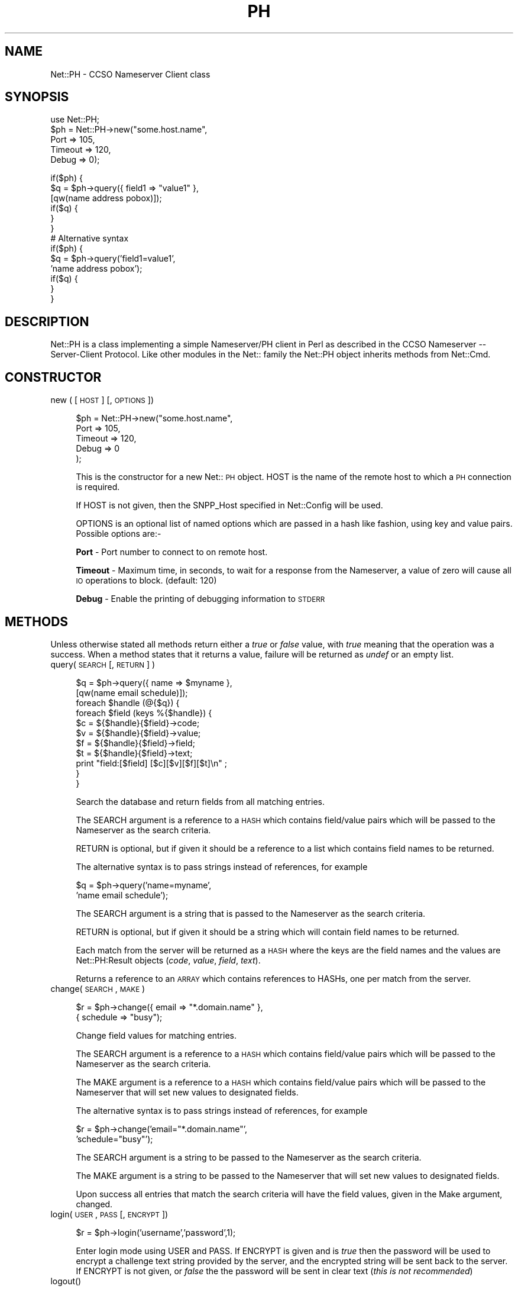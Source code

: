 .rn '' }`
''' $RCSfile$$Revision$$Date$
'''
''' $Log$
'''
.de Sh
.br
.if t .Sp
.ne 5
.PP
\fB\\$1\fR
.PP
..
.de Sp
.if t .sp .5v
.if n .sp
..
.de Ip
.br
.ie \\n(.$>=3 .ne \\$3
.el .ne 3
.IP "\\$1" \\$2
..
.de Vb
.ft CW
.nf
.ne \\$1
..
.de Ve
.ft R

.fi
..
'''
'''
'''     Set up \*(-- to give an unbreakable dash;
'''     string Tr holds user defined translation string.
'''     Bell System Logo is used as a dummy character.
'''
.tr \(*W-|\(bv\*(Tr
.ie n \{\
.ds -- \(*W-
.ds PI pi
.if (\n(.H=4u)&(1m=24u) .ds -- \(*W\h'-12u'\(*W\h'-12u'-\" diablo 10 pitch
.if (\n(.H=4u)&(1m=20u) .ds -- \(*W\h'-12u'\(*W\h'-8u'-\" diablo 12 pitch
.ds L" ""
.ds R" ""
.ds L' '
.ds R' '
'br\}
.el\{\
.ds -- \(em\|
.tr \*(Tr
.ds L" ``
.ds R" ''
.ds L' `
.ds R' '
.ds PI \(*p
'br\}
.\"	If the F register is turned on, we'll generate
.\"	index entries out stderr for the following things:
.\"		TH	Title 
.\"		SH	Header
.\"		Sh	Subsection 
.\"		Ip	Item
.\"		X<>	Xref  (embedded
.\"	Of course, you have to process the output yourself
.\"	in some meaninful fashion.
.if \nF \{
.de IX
.tm Index:\\$1\t\\n%\t"\\$2"
..
.nr % 0
.rr F
.\}
.TH PH 1 "perl 5.003, patch 93" "11/Mar/97" "User Contributed Perl Documentation"
.IX Title "PH 1"
.UC
.IX Name "Net::PH - CCSO Nameserver Client class"
.if n .hy 0
.if n .na
.ds C+ C\v'-.1v'\h'-1p'\s-2+\h'-1p'+\s0\v'.1v'\h'-1p'
.de CQ          \" put $1 in typewriter font
.ft CW
'if n "\c
'if t \\&\\$1\c
'if n \\&\\$1\c
'if n \&"
\\&\\$2 \\$3 \\$4 \\$5 \\$6 \\$7
'.ft R
..
.\" @(#)ms.acc 1.5 88/02/08 SMI; from UCB 4.2
.	\" AM - accent mark definitions
.bd B 3
.	\" fudge factors for nroff and troff
.if n \{\
.	ds #H 0
.	ds #V .8m
.	ds #F .3m
.	ds #[ \f1
.	ds #] \fP
.\}
.if t \{\
.	ds #H ((1u-(\\\\n(.fu%2u))*.13m)
.	ds #V .6m
.	ds #F 0
.	ds #[ \&
.	ds #] \&
.\}
.	\" simple accents for nroff and troff
.if n \{\
.	ds ' \&
.	ds ` \&
.	ds ^ \&
.	ds , \&
.	ds ~ ~
.	ds ? ?
.	ds ! !
.	ds /
.	ds q
.\}
.if t \{\
.	ds ' \\k:\h'-(\\n(.wu*8/10-\*(#H)'\'\h"|\\n:u"
.	ds ` \\k:\h'-(\\n(.wu*8/10-\*(#H)'\`\h'|\\n:u'
.	ds ^ \\k:\h'-(\\n(.wu*10/11-\*(#H)'^\h'|\\n:u'
.	ds , \\k:\h'-(\\n(.wu*8/10)',\h'|\\n:u'
.	ds ~ \\k:\h'-(\\n(.wu-\*(#H-.1m)'~\h'|\\n:u'
.	ds ? \s-2c\h'-\w'c'u*7/10'\u\h'\*(#H'\zi\d\s+2\h'\w'c'u*8/10'
.	ds ! \s-2\(or\s+2\h'-\w'\(or'u'\v'-.8m'.\v'.8m'
.	ds / \\k:\h'-(\\n(.wu*8/10-\*(#H)'\z\(sl\h'|\\n:u'
.	ds q o\h'-\w'o'u*8/10'\s-4\v'.4m'\z\(*i\v'-.4m'\s+4\h'\w'o'u*8/10'
.\}
.	\" troff and (daisy-wheel) nroff accents
.ds : \\k:\h'-(\\n(.wu*8/10-\*(#H+.1m+\*(#F)'\v'-\*(#V'\z.\h'.2m+\*(#F'.\h'|\\n:u'\v'\*(#V'
.ds 8 \h'\*(#H'\(*b\h'-\*(#H'
.ds v \\k:\h'-(\\n(.wu*9/10-\*(#H)'\v'-\*(#V'\*(#[\s-4v\s0\v'\*(#V'\h'|\\n:u'\*(#]
.ds _ \\k:\h'-(\\n(.wu*9/10-\*(#H+(\*(#F*2/3))'\v'-.4m'\z\(hy\v'.4m'\h'|\\n:u'
.ds . \\k:\h'-(\\n(.wu*8/10)'\v'\*(#V*4/10'\z.\v'-\*(#V*4/10'\h'|\\n:u'
.ds 3 \*(#[\v'.2m'\s-2\&3\s0\v'-.2m'\*(#]
.ds o \\k:\h'-(\\n(.wu+\w'\(de'u-\*(#H)/2u'\v'-.3n'\*(#[\z\(de\v'.3n'\h'|\\n:u'\*(#]
.ds d- \h'\*(#H'\(pd\h'-\w'~'u'\v'-.25m'\f2\(hy\fP\v'.25m'\h'-\*(#H'
.ds D- D\\k:\h'-\w'D'u'\v'-.11m'\z\(hy\v'.11m'\h'|\\n:u'
.ds th \*(#[\v'.3m'\s+1I\s-1\v'-.3m'\h'-(\w'I'u*2/3)'\s-1o\s+1\*(#]
.ds Th \*(#[\s+2I\s-2\h'-\w'I'u*3/5'\v'-.3m'o\v'.3m'\*(#]
.ds ae a\h'-(\w'a'u*4/10)'e
.ds Ae A\h'-(\w'A'u*4/10)'E
.ds oe o\h'-(\w'o'u*4/10)'e
.ds Oe O\h'-(\w'O'u*4/10)'E
.	\" corrections for vroff
.if v .ds ~ \\k:\h'-(\\n(.wu*9/10-\*(#H)'\s-2\u~\d\s+2\h'|\\n:u'
.if v .ds ^ \\k:\h'-(\\n(.wu*10/11-\*(#H)'\v'-.4m'^\v'.4m'\h'|\\n:u'
.	\" for low resolution devices (crt and lpr)
.if \n(.H>23 .if \n(.V>19 \
\{\
.	ds : e
.	ds 8 ss
.	ds v \h'-1'\o'\(aa\(ga'
.	ds _ \h'-1'^
.	ds . \h'-1'.
.	ds 3 3
.	ds o a
.	ds d- d\h'-1'\(ga
.	ds D- D\h'-1'\(hy
.	ds th \o'bp'
.	ds Th \o'LP'
.	ds ae ae
.	ds Ae AE
.	ds oe oe
.	ds Oe OE
.\}
.rm #[ #] #H #V #F C
.SH "NAME"
.IX Header "NAME"
Net::PH \- CCSO Nameserver Client class
.SH "SYNOPSIS"
.IX Header "SYNOPSIS"
.PP
.Vb 6
\&    use Net::PH;
\&    
\&    $ph = Net::PH->new("some.host.name",
\&                       Port    => 105,
\&                       Timeout => 120,
\&                       Debug   => 0);
.Ve
.Vb 17
\&    if($ph) {
\&        $q = $ph->query({ field1 => "value1" },
\&                        [qw(name address pobox)]);
\&    
\&        if($q) {
\&        }
\&    }
\&    
\&    # Alternative syntax
\&    
\&    if($ph) {
\&        $q = $ph->query('field1=value1',
\&                        'name address pobox');
\&    
\&        if($q) {
\&        }
\&    }
.Ve
.SH "DESCRIPTION"
.IX Header "DESCRIPTION"
\f(CWNet::PH\fR is a class implementing a simple Nameserver/PH client in Perl
as described in the CCSO Nameserver -- Server-Client Protocol. Like other
modules in the Net:: family the \f(CWNet::PH\fR object inherits methods from
\f(CWNet::Cmd\fR.
.SH "CONSTRUCTOR"
.IX Header "CONSTRUCTOR"
.Ip "new ( [ \s-1HOST\s0 ] [, \s-1OPTIONS\s0 ])" 4
.IX Item "new ( [ \s-1HOST\s0 ] [, \s-1OPTIONS\s0 ])"
.Sp
.Vb 5
\&    $ph = Net::PH->new("some.host.name",
\&                       Port    => 105,
\&                       Timeout => 120,
\&                       Debug   => 0
\&                      );
.Ve
This is the constructor for a new Net::\s-1PH\s0 object. \f(CWHOST\fR is the
name of the remote host to which a \s-1PH\s0 connection is required.
.Sp
If \f(CWHOST\fR is not given, then the \f(CWSNPP_Host\fR specified in \f(CWNet::Config\fR
will be used.
.Sp
\f(CWOPTIONS\fR is an optional list of named options which are passed in
a hash like fashion, using key and value pairs. Possible options are:-
.Sp
\fBPort\fR \- Port number to connect to on remote host.
.Sp
\fBTimeout\fR \- Maximum time, in seconds, to wait for a response from the
Nameserver, a value of zero will cause all \s-1IO\s0 operations to block.
(default: 120)
.Sp
\fBDebug\fR \- Enable the printing of debugging information to \s-1STDERR\s0
.SH "METHODS"
.IX Header "METHODS"
Unless otherwise stated all methods return either a \fItrue\fR or \fIfalse\fR
value, with \fItrue\fR meaning that the operation was a success. When a method
states that it returns a value, failure will be returned as \fIundef\fR or an
empty list.
.Ip "query( \s-1SEARCH\s0 [, \s-1RETURN\s0 ] )" 4
.IX Item "query( \s-1SEARCH\s0 [, \s-1RETURN\s0 ] )"
.Sp
.Vb 12
\&    $q = $ph->query({ name => $myname },
\&                    [qw(name email schedule)]);
\&    
\&    foreach $handle (@{$q}) {
\&        foreach $field (keys %{$handle}) {
\&            $c = ${$handle}{$field}->code;
\&            $v = ${$handle}{$field}->value;
\&            $f = ${$handle}{$field}->field;
\&            $t = ${$handle}{$field}->text;
\&            print "field:[$field] [$c][$v][$f][$t]\en" ;
\&        }
\&    }
.Ve
.Vb 1
\&    
.Ve
Search the database and return fields from all matching entries.
.Sp
The \f(CWSEARCH\fR argument is a reference to a \s-1HASH\s0 which contains field/value
pairs which will be passed to the Nameserver as the search criteria.
.Sp
\f(CWRETURN\fR is optional, but if given it should be a reference to a list which
contains field names to be returned.
.Sp
The alternative syntax is to pass strings instead of references, for example
.Sp
.Vb 2
\&    $q = $ph->query('name=myname',
\&                    'name email schedule');
.Ve
The \f(CWSEARCH\fR argument is a string that is passed to the Nameserver as the 
search criteria.
.Sp
\f(CWRETURN\fR is optional, but if given it should be a string which will
contain field names to be returned.
.Sp
Each match from the server will be returned as a \s-1HASH\s0 where the keys are the
field names and the values are \f(CWNet::PH:Result\fR objects (\fIcode\fR, \fIvalue\fR, 
\fIfield\fR, \fItext\fR).
.Sp
Returns a reference to an \s-1ARRAY\s0 which contains references to HASHs, one
per match from the server.
.Ip "change( \s-1SEARCH\s0 , \s-1MAKE\s0 )" 4
.IX Item "change( \s-1SEARCH\s0 , \s-1MAKE\s0 )"
.Sp
.Vb 2
\&    $r = $ph->change({ email => "*.domain.name" },
\&                     { schedule => "busy");
.Ve
Change field values for matching entries.
.Sp
The \f(CWSEARCH\fR argument is a reference to a \s-1HASH\s0 which contains field/value
pairs which will be passed to the Nameserver as the search criteria.
.Sp
The \f(CWMAKE\fR argument is a reference to a \s-1HASH\s0 which contains field/value
pairs which will be passed to the Nameserver that
will set new values to designated fields.
.Sp
The alternative syntax is to pass strings instead of references, for example
.Sp
.Vb 2
\&    $r = $ph->change('email="*.domain.name"',
\&                     'schedule="busy"');
.Ve
The \f(CWSEARCH\fR argument is a string to be passed to the Nameserver as the 
search criteria.
.Sp
The \f(CWMAKE\fR argument is a string to be passed to the Nameserver that
will set new values to designated fields.
.Sp
Upon success all entries that match the search criteria will have
the field values, given in the Make argument, changed.
.Ip "login( \s-1USER\s0, \s-1PASS\s0 [, \s-1ENCRYPT\s0 ])" 4
.IX Item "login( \s-1USER\s0, \s-1PASS\s0 [, \s-1ENCRYPT\s0 ])"
.Sp
.Vb 1
\&    $r = $ph->login('username','password',1);
.Ve
Enter login mode using \f(CWUSER\fR and \f(CWPASS\fR. If \f(CWENCRYPT\fR is given and
is \fItrue\fR then the password will be used to encrypt a challenge text 
string provided by the server, and the encrypted string will be sent back
to the server. If \f(CWENCRYPT\fR is not given, or \fIfalse\fR the the password 
will be sent in clear text (\fIthis is not recommended\fR)
.Ip "logout()" 4
.IX Item "logout()"
.Sp
.Vb 1
\&    $r = $ph->logout();
.Ve
Exit login mode and return to anonymous mode.
.Ip "fields( [ \s-1FIELD_LIST\s0 ] )" 4
.IX Item "fields( [ \s-1FIELD_LIST\s0 ] )"
.Sp
.Vb 8
\&    $fields = $ph->fields();
\&    foreach $field (keys %{$fields}) {
\&        $c = ${$fields}{$field}->code;
\&        $v = ${$fields}{$field}->value;
\&        $f = ${$fields}{$field}->field;
\&        $t = ${$fields}{$field}->text;
\&        print "field:[$field] [$c][$v][$f][$t]\en";
\&    }
.Ve
Returns a reference to a \s-1HASH\s0. The keys of the \s-1HASH\s0 are the field names
and the values are \f(CWNet::PH:Result\fR objects (\fIcode\fR, \fIvalue\fR, \fIfield\fR,
\fItext\fR).
.Sp
\f(CWFIELD_LIST\fR is a string that lists the fields for which info will be
returned.
.Ip "add( \s-1FIELD_VALUES\s0 )" 4
.IX Item "add( \s-1FIELD_VALUES\s0 )"
.Sp
.Vb 1
\&    $r = $ph->add( { name => $name, phone => $phone });
.Ve
This method is used to add new entries to the Nameserver database. You
must successfully call the \fIlogin\fR manpage before this method can be used.
.Sp
\fBNote\fR that this method adds new entries to the database. To modify
an existing entry use the \fIchange\fR manpage.
.Sp
\f(CWFIELD_VALUES\fR is a reference to a \s-1HASH\s0 which contains field/value
pairs which will be passed to the Nameserver and will be used to 
initialize the new entry.
.Sp
The alternative syntax is to pass a string instead of a reference, for example
.Sp
.Vb 1
\&    $r = $ph->add('name=myname phone=myphone');
.Ve
\f(CWFIELD_VALUES\fR is a string that consists of field/value pairs which the
new entry will contain.
.Ip "delete( \s-1FIELD_VALUES\s0 )" 4
.IX Item "delete( \s-1FIELD_VALUES\s0 )"
.Sp
.Vb 1
\&    $r = $ph->delete('name=myname phone=myphone');
.Ve
This method is used to delete existing entries from the Nameserver database.
You must successfully call the \fIlogin\fR manpage before this method can be used.
.Sp
\fBNote\fR that this method deletes entries to the database. To modify
an existing entry use the \fIchange\fR manpage.
.Sp
\f(CWFIELD_VALUES\fR is a string that serves as the search criteria for the
records to be deleted. Any entry in the database which matches this search 
criteria will be deleted.
.Ip "id( [ \s-1ID\s0 ] )" 4
.IX Item "id( [ \s-1ID\s0 ] )"
.Sp
.Vb 1
\&    $r = $ph->id('709');
.Ve
Sends \f(CWID\fR to the Nameserver, which will enter this into its
logs. If \f(CWID\fR is not given then the \s-1UID\s0 of the user running the
process will be sent.
.Ip "status()" 4
.IX Item "status()"
Returns the current status of the Nameserver.
.Ip "siteinfo()" 4
.IX Item "siteinfo()"
.Sp
.Vb 8
\&    $siteinfo = $ph->siteinfo();
\&    foreach $field (keys %{$siteinfo}) {
\&        $c = ${$siteinfo}{$field}->code;
\&        $v = ${$siteinfo}{$field}->value;
\&        $f = ${$siteinfo}{$field}->field;
\&        $t = ${$siteinfo}{$field}->text;
\&        print "field:[$field] [$c][$v][$f][$t]\en";
\&    }
.Ve
Returns a reference to a \s-1HASH\s0 containing information about the server's 
site. The keys of the \s-1HASH\s0 are the field names and values are
\f(CWNet::PH:Result\fR objects (\fIcode\fR, \fIvalue\fR, \fIfield\fR, \fItext\fR).
.Ip "quit()" 4
.IX Item "quit()"
.Sp
.Vb 1
\&    $r = $ph->quit();
.Ve
Quit the connection
.SH "Q&A"
.IX Header "Q&A"
How do I get the values of a Net::PH::Result object?
.PP
.Vb 8
\&    foreach $handle (@{$q}) {
\&        foreach $field (keys %{$handle}) {
\&            $my_code  = ${$q}{$field}->code;
\&            $my_value = ${$q}{$field}->value;
\&            $my_field = ${$q}{$field}->field;
\&            $my_text  = ${$q}{$field}->text;
\&        }
\&    }
.Ve
How do I get a count of the returned matches to my query?
.PP
.Vb 1
\&    $my_count = scalar(@{$query_result});
.Ve
How do I get the status code and message of the last \f(CW$ph\fR command?
.PP
.Vb 2
\&    $status_code    = $ph->code;
\&    $status_message = $ph->message;
.Ve
.SH "SEE ALSO"
.IX Header "SEE ALSO"
the \fINet::Cmd\fR manpage
.SH "AUTHORS"
.IX Header "AUTHORS"
Graham Barr <gbarr@ti.com>
Alex Hristov <hristov@slb.com>
.SH "ACKNOWLEDGMENTS"
.IX Header "ACKNOWLEDGMENTS"
Password encryption code ported to perl by Broc Seib <bseib@purdue.edu>,
Purdue University Computing Center.
.PP
Otis Gospodnetic <otisg@panther.middlebury.edu> suggested
passing parameters as string constants. Some queries cannot be 
executed when passing parameters as string references.
.PP
.Vb 1
\&        Example: query first_name last_name email="*.domain"
.Ve
.SH "COPYRIGHT"
.IX Header "COPYRIGHT"
The encryption code is based upon cryptit.c, Copyright (C) 1988 by
Steven Dorner and the University of Illinois Board of Trustees,
and by CSNET.
.PP
All other code is Copyright (c) 1996-1997 Graham Barr <gbarr@ti.com>
and Alex Hristov <hristov@slb.com>. All rights reserved. This program is
free software; you can redistribute it and/or modify it under the same
terms as Perl itself.

.rn }` ''
